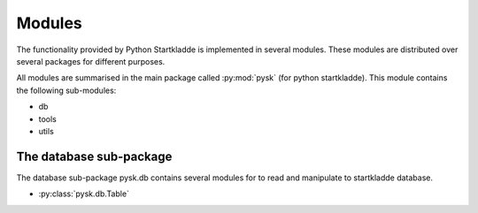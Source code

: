Modules
=======
The functionality provided by Python Startkladde is implemented in several
modules. These modules are distributed over several packages for different
purposes.

All modules are summarised in the main package called :py:mod:`pysk` (for python
startkladde). This module contains the following sub-modules:

* db
* tools
* utils

The database sub-package
-------------------------
The database sub-package pysk.db contains several modules for to read and
manipulate to startkladde database.

* :py:class:`pysk.db.Table` 
